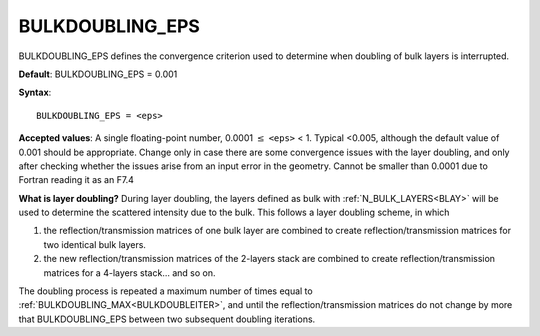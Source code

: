 .. _bulkdoubleeps:

BULKDOUBLING_EPS
================

BULKDOUBLING_EPS defines the convergence criterion used to determine when doubling of bulk layers is interrupted.

**Default**: BULKDOUBLING_EPS = 0.001

**Syntax**:

::

   BULKDOUBLING_EPS = <eps>

**Accepted values**: A single floating-point number, 0.0001 :math:`\leq` ``<eps>`` < 1. Typical <0.005, although the default value of 0.001 should be appropriate. Change only in case there are some convergence issues with the layer doubling, and only after checking whether the issues arise from an input error in the geometry. Cannot be smaller than 0.0001 due to Fortran reading it as an F7.4

**What is layer doubling?** During layer doubling, the layers defined as bulk with :ref:`N_BULK_LAYERS<BLAY>`  will be used to determine the scattered intensity due to the bulk. This follows a layer doubling scheme, in which

#. the reflection/transmission matrices of one bulk layer are combined to create reflection/transmission matrices for two identical bulk layers.
#. the new reflection/transmission matrices of the 2-layers stack are combined to create reflection/transmission matrices for a 4-layers stack... and so on.

The doubling process is repeated a maximum number of times equal to :ref:`BULKDOUBLING_MAX<BULKDOUBLEITER>`, and until the reflection/transmission matrices do not change by more that BULKDOUBLING_EPS between two subsequent doubling iterations.
